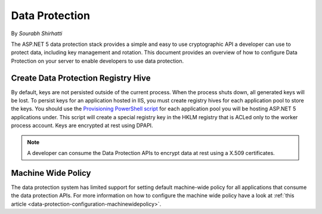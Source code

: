 .. _dataprotection:

Data Protection
===============

By `Sourabh Shirhatti`

The ASP.NET 5 data protection stack provides a simple and easy to use cryptographic API a developer can use to protect data, including key management and rotation. This document provides an overview of how to configure Data Protection on your server to enable developers to use data protection.

Create Data Protection Registry Hive
------------------------------------

By default, keys are not persisted outside of the current process. When the process shuts down, all generated keys will be lost. To persist keys for an application hosted in IIS, you must create registry hives for each application pool to store the keys. You should use the `Provisioning PowerShell script <https://github.com/aspnet/DataProtection/blob/dev/Provision-AutoGenKeys.ps1>`_ for each application pool you will be hosting ASP.NET 5 applications under. This script will create a special registry key in the HKLM registry that is ACLed only to the worker process account. Keys are encrypted at rest using DPAPI.

.. note:: A developer can consume the Data Protection APIs to encrypt data at rest using a X.509 certificates.

Machine Wide Policy
-------------------

The data protection system has limited support for setting default machine-wide policy for all applications that consume the data protection APIs. For more information on how to configure the machine wide policy have a look at :ref:`this article <data-protection-configuration-machinewidepolicy>`.


